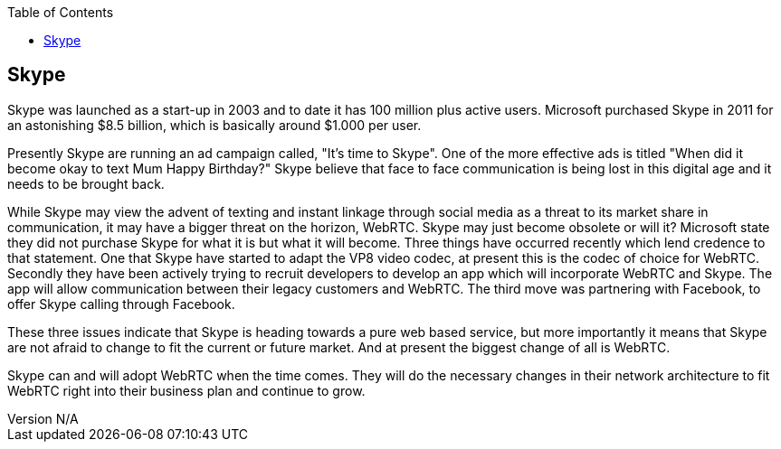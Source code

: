 :reporttype:    Research Note TSSG-2012
:reporttitle:   Skype and WebRTC
:author:        Brendan O'Farrell
:email:         bofarrell@tssg.org
:group:         Telecommunications Software and Systems Group (TSSG)
:address:       Waterford Institute of Technology, West Campus, Carriganore, Waterford, Ireland
:revdate:       June 14, 2012
:revnumber:     N/A
:docdate:       June 14, 2012
:description:   Skype and the threat of WebRTC
:legal:         (C) Waterford Institute of Technology
:encoding:      iso-8859-1
:toc:



== Skype == 

Skype was launched as a start-up in 2003 and to date it has 100 million plus active users. Microsoft purchased Skype in 2011 for an astonishing $8.5 billion, which is basically around $1.000 per user.

Presently Skype are running an ad campaign called, "It's time to Skype". One of the more effective ads is titled "When did it become okay to text Mum Happy Birthday?" Skype believe that face to face communication is being lost in this digital age and it needs to be brought back.

While Skype may view the advent of texting and instant linkage through social media as a threat to its market share in communication, it may have a bigger threat on the horizon, WebRTC. Skype may just become obsolete or will it? Microsoft state they did not purchase Skype for what it is but what it will become. Three things have occurred recently which lend credence to that statement. One that Skype have started to adapt the VP8 video codec, at present this is the codec of choice for WebRTC. Secondly they have been actively trying to recruit developers to develop an app which will incorporate WebRTC and Skype. The app will allow communication between their legacy customers and WebRTC. The third move was partnering with Facebook, to offer Skype calling through Facebook.

These three issues indicate that Skype is heading towards a pure web based service, but more importantly it means that Skype are not afraid to change to fit the current or future market. And at present the biggest change of all is WebRTC.

Skype can and will adopt WebRTC when the time comes. They will do the necessary changes in their network architecture to fit WebRTC right into their business plan and continue to grow.  

